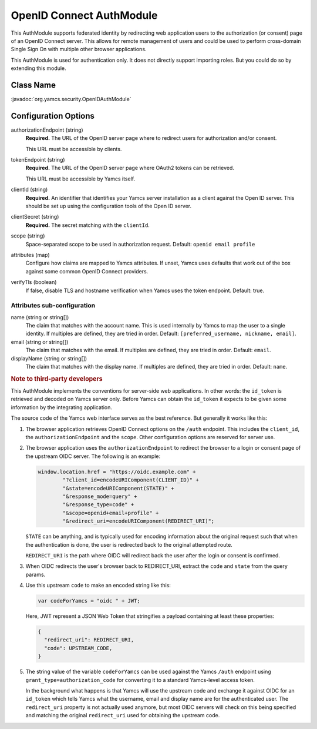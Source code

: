 OpenID Connect AuthModule
=========================

This AuthModule supports federated identity by redirecting web application users to the authorization (or consent) page of an OpenID Connect server. This allows for remote management of users and could be used to perform cross-domain Single Sign On with multiple other browser applications.

This AuthModule is used for authentication only. It does not directly support importing roles. But you could do so by extending this module.


Class Name
----------

:javadoc:`org.yamcs.security.OpenIDAuthModule`


Configuration Options
---------------------

authorizationEndpoint (string)
    **Required.** The URL of the OpenID server page where to redirect users for authorization and/or consent.

    This URL must be accessible by clients.

tokenEndpoint (string)
    **Required.** The URL of the OpenID server page where OAuth2 tokens can be retrieved.

    This URL must be accessible by Yamcs itself.

clientId (string)
    **Required.** An identifier that identifies your Yamcs server installation as a client against the Open ID server. This should be set up using the configuration tools of the Open ID server.

clientSecret (string)
    **Required.** The secret matching with the ``clientId``.

scope (string)
    Space-separated scope to be used in authorization request. Default: ``openid email profile``

attributes (map)
    Configure how claims are mapped to Yamcs attributes. If unset, Yamcs uses defaults that work out of the box against some common OpenID Connect providers.

verifyTls (boolean)
    If false, disable TLS and hostname verification when Yamcs uses the token endpoint. Default: true.


Attributes sub-configuration
^^^^^^^^^^^^^^^^^^^^^^^^^^^^

name (string or string[])
    The claim that matches with the account name. This is used internally by Yamcs to map the user to a single identity. If multiples are defined, they are tried in order. Default: ``[preferred_username, nickname, email]``.

email (string or string[])
    The claim that matches with the email. If multiples are defined, they are tried in order. Default: ``email``.

displayName (string or string[])
    The claim that matches with the display name. If multiples are defined, they are tried in order. Default: ``name``.


.. rubric:: Note to third-party developers

This AuthModule implements the conventions for server-side web applications. In other words: the ``id_token`` is retrieved and decoded on Yamcs server only. Before Yamcs can obtain the ``id_token`` it expects to be given some information by the integrating application.

The source code of the Yamcs web interface serves as the best reference. But generally it works like this:

#. The browser application retrieves OpenID Connect options on the ``/auth`` endpoint. This includes the ``client_id``, the ``authorizationEndpoint`` and the ``scope``. Other configuration options are reserved for server use.

#. The browser application uses the ``authorizationEndpoint`` to redirect the browser to a login or consent page of the  upstream OIDC server. The following is an example:
   
   .. code-block:: JavaScript

       window.location.href = "https://oidc.example.com" +
               "?client_id=encodeURIComponent(CLIENT_ID)" +
               "&state=encodeURIComponent(STATE)" +
               "&response_mode=query" +
               "&response_type=code" +
               "&scope=openid+email+profile" +
               "&redirect_uri=encodeURIComponent(REDIRECT_URI)";
    
   ``STATE`` can be anything, and is typically used for encoding information about the original request such that when the authentication is done, the user is redirected back to the original attempted route.

   ``REDIRECT_URI`` is the path where OIDC will redirect back the user after the login or consent is confirmed.

#. When OIDC redirects the user's browser back to REDIRECT_URI, extract the ``code`` and ``state`` from the query params.

#. Use this upstream ``code`` to make an encoded string like this:

   .. code-block:: JavaScript

       var codeForYamcs = "oidc " + JWT;

   Here, JWT represent a JSON Web Token that stringifies a payload containing at least these properties:

   .. code-block:: text

       {
         "redirect_uri": REDIRECT_URI,
         "code": UPSTREAM_CODE,
       }

#. The string value of the variable ``codeForYamcs`` can be used against the Yamcs ``/auth`` endpoint using ``grant_type=authorization_code`` for converting it to a standard Yamcs-level access token.

   In the background what happens is that Yamcs will use the upstream code and exchange it against OIDC for an ``id_token`` which tells Yamcs what the username, email and display name are for the authenticated user. The ``redirect_uri`` property is not actually used anymore, but most OIDC servers will check on this being specified and matching the original ``redirect_uri`` used for obtaining the upstream code.
